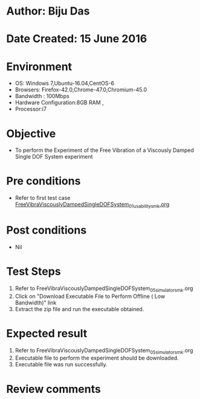 * Author: Biju Das
* Date Created: 15 June 2016
* Environment
  - OS: Windows 7,Ubuntu-16.04,CentOS-6
  - Browsers: Firefox-42.0,Chrome-47.0,Chromium-45.0
  - Bandwidth : 100Mbps
  - Hardware Configuration:8GB RAM , 
  - Processor:i7

* Objective
  - To perform the Experiment of the Free Vibration of a Viscously Damped Single DOF System experiment

* Pre conditions
  - Refer to first test case [[https://github.com/Virtual-Labs/virtual-lab-for-mechanical-vibrations-iitg/blob/master/test-cases/integration_test-cases/FreeVibraViscouslyDampedSingleDOFSystem/FreeVibraViscouslyDampedSingleDOFSystem_01_usability_smk.org][FreeVibraViscouslyDampedSingleDOFSystem_01_usability_smk.org]]

* Post conditions
   - Nil
* Test Steps
  1. Refer to FreeVibraViscouslyDampedSingleDOFSystem_05_simulator_smk.org
  2. Click on "Download Executable File to Perform Offline ( Low Bandwidth)" link
  3. Extract the zip file and run the executable obtained.

* Expected result
  1. Refer to FreeVibraViscouslyDampedSingleDOFSystem_05_simulator_smk.org
  2. Executable file to perform the experiment should be downloaded.
  3. Executable file was run successfully.
 
* Review comments

